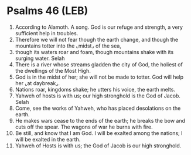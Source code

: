 * Psalms 46 (LEB)
:PROPERTIES:
:ID: LEB/19-PSA046
:END:

1. According to Alamoth. A song. God is our refuge and strength, a very sufficient help in troubles.
2. Therefore we will not fear though the earth change, and though the mountains totter into the ⌞midst⌟ of the sea,
3. though its waters roar and foam, though mountains shake with its surging water. Selah
4. There is a river whose streams gladden the city of God, the holiest of the dwellings of the Most High.
5. God is in the midst of her; she will not be made to totter. God will help her ⌞at daybreak⌟.
6. Nations roar, kingdoms shake; he utters his voice, the earth melts.
7. Yahweh of hosts is with us; our high stronghold is the God of Jacob. Selah
8. Come, see the works of Yahweh, who has placed desolations on the earth.
9. He makes wars cease to the ends of the earth; he breaks the bow and cuts off the spear. The wagons of war he burns with fire.
10. Be still, and know that I am God. I will be exalted among the nations; I will be exalted in the earth.
11. Yahweh of Hosts is with us; the God of Jacob is our high stronghold.
